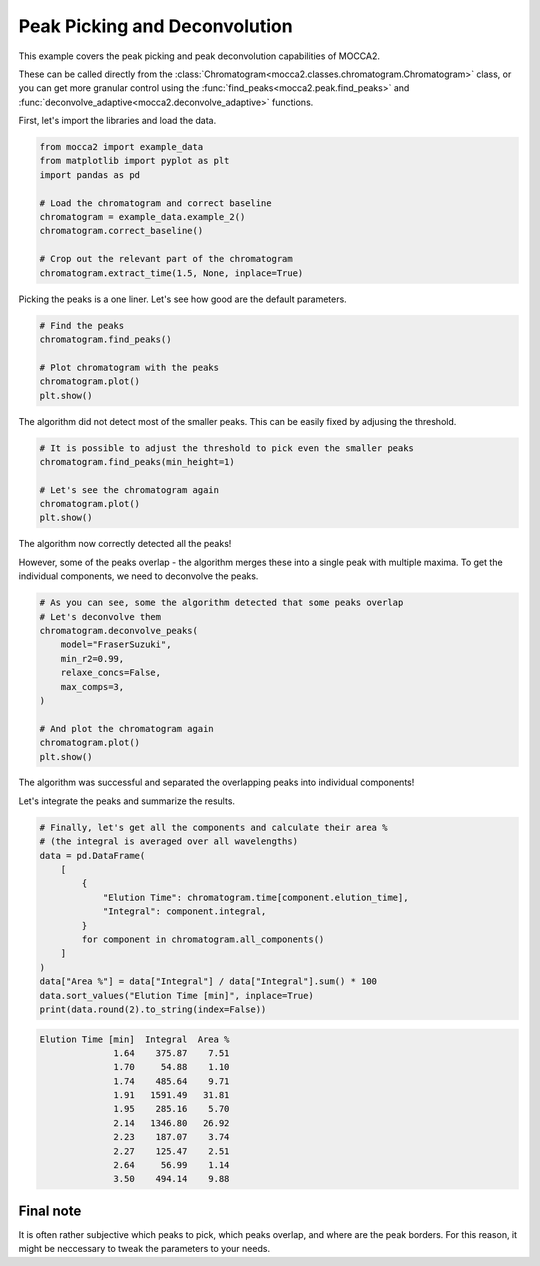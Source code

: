 Peak Picking and Deconvolution
==============================

This example covers the peak picking and peak deconvolution capabilities of MOCCA2.

These can be called directly from the :class:`Chromatogram<mocca2.classes.chromatogram.Chromatogram>` class, or you can get more granular control using the :func:`find_peaks<mocca2.peak.find_peaks>` and :func:`deconvolve_adaptive<mocca2.deconvolve_adaptive>` functions.

First, let's import the libraries and load the data.

.. code-block:: python 
    
    from mocca2 import example_data
    from matplotlib import pyplot as plt
    import pandas as pd

    # Load the chromatogram and correct baseline
    chromatogram = example_data.example_2()
    chromatogram.correct_baseline()

    # Crop out the relevant part of the chromatogram
    chromatogram.extract_time(1.5, None, inplace=True)

Picking the peaks is a one liner. Let's see how good are the default parameters.

.. code-block:: python

    # Find the peaks
    chromatogram.find_peaks()

    # Plot chromatogram with the peaks
    chromatogram.plot()
    plt.show()

.. image:: _static/ex_peak_picking_initial.svg

The algorithm did not detect most of the smaller peaks. This can be easily fixed by adjusing the threshold.

.. code-block:: python

    # It is possible to adjust the threshold to pick even the smaller peaks
    chromatogram.find_peaks(min_height=1)

    # Let's see the chromatogram again
    chromatogram.plot()
    plt.show()

.. image:: _static/ex_peak_picking_adjusted.svg

The algorithm now correctly detected all the peaks!

However, some of the peaks overlap - the algorithm merges these into a single peak with multiple maxima. To get the individual components, we need to deconvolve the peaks.

.. code-block:: python

    # As you can see, some the algorithm detected that some peaks overlap
    # Let's deconvolve them
    chromatogram.deconvolve_peaks(
        model="FraserSuzuki",
        min_r2=0.99,
        relaxe_concs=False,
        max_comps=3,
    )

    # And plot the chromatogram again
    chromatogram.plot()
    plt.show()

.. image:: _static/ex_peak_picking_deconvolved.svg

The algorithm was successful and separated the overlapping peaks into individual components!

Let's integrate the peaks and summarize the results.

.. code-block:: python

    # Finally, let's get all the components and calculate their area %
    # (the integral is averaged over all wavelengths)
    data = pd.DataFrame(
        [
            {
                "Elution Time": chromatogram.time[component.elution_time],
                "Integral": component.integral,
            }
            for component in chromatogram.all_components()
        ]
    )
    data["Area %"] = data["Integral"] / data["Integral"].sum() * 100
    data.sort_values("Elution Time [min]", inplace=True)
    print(data.round(2).to_string(index=False))


.. code-block::

    Elution Time [min]  Integral  Area %
                  1.64    375.87    7.51
                  1.70     54.88    1.10
                  1.74    485.64    9.71
                  1.91   1591.49   31.81
                  1.95    285.16    5.70
                  2.14   1346.80   26.92
                  2.23    187.07    3.74
                  2.27    125.47    2.51
                  2.64     56.99    1.14
                  3.50    494.14    9.88

Final note
----------
It is often rather subjective which peaks to pick, which peaks overlap, and where are the peak borders. For this reason, it might be neccessary to tweak the parameters to your needs.